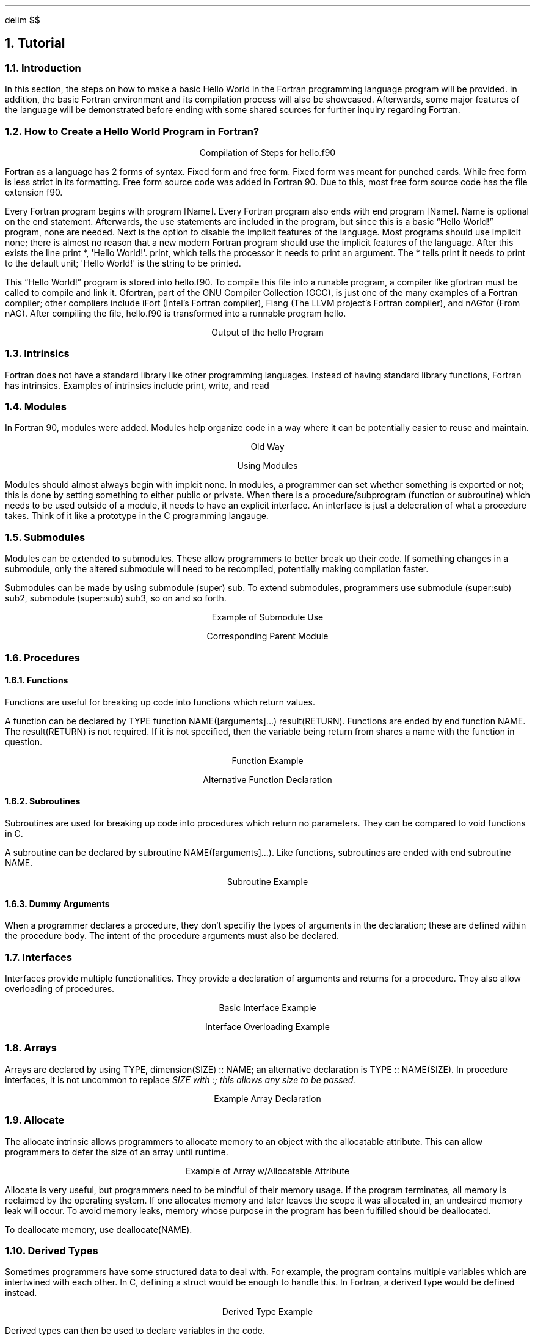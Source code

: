 .
.EQ
delim $$
.EN
.
.NH 1 3
Tutorial
.
.NH 2
Introduction
.
.PP
In this section, the steps on how to make a basic Hello World in the Fortran programming language program will be provided.
In addition, the basic Fortran environment and its compilation process will also be showcased.
Afterwards, some major features of the language will be demonstrated before ending with some shared sources for further inquiry regarding Fortran. 
.
.NH 2
How to Create a Hello World Program in Fortran?
.
.PROGRAM_LISTING hello.ms hello.f90
.
.LP
.ce
Compilation of Steps for \FChello.f90\F[]
.
.TS H
doublebox;
Lx.
.TH
gfortran hello.f90 -o hello
.TE
.
.PP
Fortran as a language has 2 forms of syntax.
Fixed form and free form.
Fixed form was meant for punched cards.
While free form is less strict in its formatting.
Free form source code was added in Fortran 90.
Due to this,
most free form source code has the file extension \FCf90\F[].
.
.PP
Every Fortran program begins with \FCprogram [Name]\F[].
Every Fortran program also ends with \FCend program [Name]\F[].
\FCName\F[] is optional on the end statement.
Afterwards, the \FCuse\F[] statements are included in the program,
but since this is a basic \*QHello World!\*U program, none are needed.
Next is the option to disable the implicit features of the language.
Most programs should use \FCimplicit none\F[];
there is almost no reason that a new modern Fortran program should use
the implicit features of the language.
After this exists the line \FCprint *, \(aqHello World!\(aq\F[].
\FCprint\F[], which tells the processor it needs to print an argument.
The \FC*\fR tells \FCprint\F[] it needs to print to the default unit;
\FC\(aqHello World!\(aq\F[] is the string to be printed.
.
.PP
This \*QHello World!\*U program is stored into \FChello.f90\F[].
To compile this file into a runable program,
a compiler like gfortran must be called to compile and link it.
Gfortran, part of the GNU Compiler Collection (GCC), is just
one of the many examples of a Fortran compiler;
other compliers include iFort (Intel\(cqs Fortran compiler),
Flang (The LLVM project\(cqs Fortran compiler),
and nAGfor (From nAG).
After compiling the file, \FChello.f90\F[] is transformed into a runnable
program \FChello\F[].
.
.LP
.ce
Output of the \FChello\F[] Program
.
.TS H
doublebox;
Lx.
.TH
\& Hello World!
.TE
.
.NH 2
Intrinsics
.
.PP
Fortran does not have a standard library like other programming languages.
Instead of having standard library functions, Fortran has intrinsics.
Examples of intrinsics include \FCprint\F[],
\FCwrite\F[],
and \FCread\F[]
.
.NH 2
Modules
.
.PP
In Fortran 90, modules were added.
Modules help organize code in a way where it can be potentially easier to reuse and maintain.
.
.LP
.ce
Old Way
.
.PROGRAM_LISTING program_contains.ms program_contains.f90
.
.bp
.
.LP
.ce
Using Modules
.
.SOURCE basic_mod.ms
.
.bp
.
.SOURCE use_mod.ms
.
.PP
Modules should almost always begin with \FCimplcit none\F[].
In modules, a programmer can set whether something is exported or not;
this is done by setting something to either \FCpublic\F[] or \FCprivate\F[].
When there is a procedure/subprogram (function or subroutine) which needs to be used outside of
a module,
it needs to have an explicit interface.
An interface is just a delecration of what a procedure takes.
Think of it like a prototype in the \FCC\F[] programming langauge.
.
.bp
.
.NH 2
Submodules
.
.PP
Modules can be extended to submodules.
These allow programmers to better break up their code.
If something changes in a submodule,
only the altered submodule will need to be recompiled,
potentially making compilation faster.
.
.PP
Submodules can be made by using
\FCsubmodule (super) sub\F[].
To extend submodules, programmers use
\FCsubmodule (super:sub) sub2\F[],
\FCsubmodule (super:sub) sub3\F[],
so on and so forth.
.
.LP
.ce
Example of Submodule Use
.
.SOURCE submodule.ms
.
.LP
.ce
Corresponding Parent Module
.
.SOURCE numbers_p.ms
.
.NH 2
Procedures
.
.NH 3
Functions
.
.PP
Functions are useful for breaking up code into functions which return values.
.
.PP
A function can be declared by
\FCTYPE function NAME([arguments]...) result(RETURN)\F[].
Functions are ended by
\FCend function NAME\F[].
The \FCresult(RETURN)\F[] is not required.
If it is not specified,
then the variable being return from shares a name with the function in question.
.
.LP
.ce
Function Example
.
.SOURCE function.ms
.
.LP
.ce
Alternative Function Declaration
.
.SOURCE function_alt.ms
.
.bp
.
.NH 3
Subroutines
.
.PP
Subroutines are used for breaking up code into procedures which return no parameters.
They can be compared to void functions in \FCC\F[].
.
.PP
A subroutine can be declared by
\FCsubroutine NAME([arguments]...)\F[].
Like functions, subroutines are ended with
\FCend subroutine NAME\F[].
.
.LP
.ce
Subroutine Example
.
.SOURCE subroutine.ms
.
.NH 3
Dummy Arguments
.
.PP
When a programmer declares a procedure,
they don\(cqt specifiy the types of arguments in the declaration;
these are defined within the procedure body.
The intent of the procedure arguments must also be declared.
.
.TS
Center doublebox tab(#);
C s
Cb Cb
Cf(CR) L.
Types of Intent#
Type#Description
intent(in)#access in only
intetn(out)#can only access out
intent(inout)#can access both in and out
.TE
.
.NH 2
Interfaces
.
.PP
Interfaces provide multiple functionalities.
They provide a declaration of arguments and returns for a procedure.
They also allow overloading of procedures.
.
.LP
.ce
Basic Interface Example
.
.SOURCE interface.ms
.
.LP
.ce
Interface Overloading Example
.
.SOURCE interface_overload.ms
.
.NH 2
Arrays
.
.PP
Arrays are declared by using
\FCTYPE,\~dimension(SIZE)\~::\~NAME\F[];
an alternative declaration is
\FCTYPE :: NAME(SIZE)\F[].
In procedure interfaces,
it is not uncommon to replace \f(CISIZE\f(TR with \f(CI:\f(TR;
this allows any size to be passed.
.
.LP
.ce
Example Array Declaration
.
.SOURCE arrays.ms
.
.bp
.
.NH 2
Allocate
.
.PP
The allocate intrinsic allows programmers to allocate memory
to an object with the allocatable attribute.
This can allow programmers to defer the size of an array until runtime.
.
.LP
.ce
Example of Array w/Allocatable Attribute
.
.SOURCE allocatable_array.ms
.
.PP
Allocate is very useful,
but programmers need to be mindful of their memory usage.
If the program terminates,
all memory is reclaimed by the operating system.
If one allocates memory and later leaves the scope it was allocated in,
an undesired memory leak will occur.
To avoid memory leaks,
memory whose purpose in the program has been fulfilled should be deallocated.
.
.PP
To deallocate memory, use
\FCdeallocate(NAME)\F[].
.
.NH 2
Derived Types
.
.PP
Sometimes programmers have some structured data to deal with.
For example, the program contains multiple variables which are intertwined with each other.
In \FCC\F[], defining a \FCstruct\F[] would be enough to handle this.
In Fortran, a derived type would be defined instead.
.
.LP
.ce
Derived Type Example
.
.SOURCE derived_type.ms
.
.PP
Derived types can then be used to declare variables in the code.
.
.LP
Derived Type Variable Declaration Example
.
.SOURCE derived_type_use.ms
.
.PP
Programmers can access the internals of the derived type by using \FC%\F[].
.
.LP
.ce
Example of Derived Type Assignment
.
.SOURCE derived_type_assign.ms
.
.NH 2
Modern Fortran Explained
.
.PP
An amazing series of books with many releases following language revisions.
The latest release is \fIModern Fortran Explained: Incorperating Fortran 2023\fR.
Written by Michael Metcalf and John Reid, with later additions by Malcolm Cohen and Reinhold Bader.
.
.NH 2
Fortran-lang.org
.
.PP
This is the website responsible for reviving Fortran.
It contains everything from basic tutorials to more advanced demonstrations.
There is also a discourse board, which can be very helpful at times.
It is truly a wealth of knowledge where old-timers, new users,
programming prodigies, and clueless coders all gather to discuss their hatred and love of Fortran.
.
.NH 2
Gfortran Documentation
.
.PP
This source is not going to teach many new things.
However,
it shines later when trying to figure out processor-specific behaviour.
Its intrinsic procedures section is the best at showing what is available in gfortran.
.

